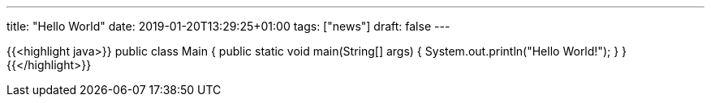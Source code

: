 ---
title: "Hello World"
date: 2019-01-20T13:29:25+01:00
tags: ["news"]
draft: false
---

{{<highlight java>}}
public class Main {
    public static void main(String[] args) {
        System.out.println("Hello World!");
    }
}
{{</highlight>}}